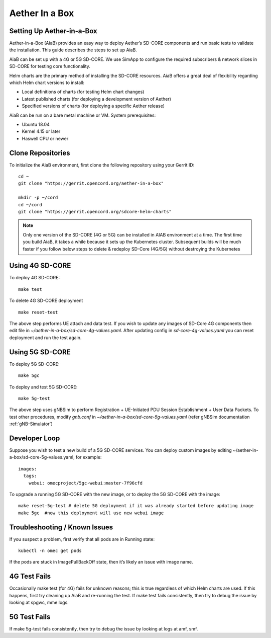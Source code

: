 ..
   SPDX-FileCopyrightText: © 2020 Open Networking Foundation <support@opennetworking.org>
   SPDX-License-Identifier: Apache-2.0

.. _aiab-guide:

================
Aether In a Box
================

Setting Up Aether-in-a-Box
__________________________

Aether-in-a-Box (AiaB) provides an easy way to deploy Aether’s SD-CORE
components and run basic tests to validate the installation. This guide
describes the steps to set up AiaB.

AiaB can be set up with a 4G or 5G SD-CORE. We use SimApp to configure
the required subscribers & network slices in SD-CORE for testing core
functionality.

Helm charts are the primary method of installing the SD-CORE resources.
AiaB offers a great deal of flexibility regarding which Helm chart
versions to install:

* Local definitions of charts (for testing Helm chart changes)
* Latest published charts (for deploying a development version of Aether)
* Specified versions of charts (for deploying a specific Aether release)

AiaB can be run on a bare metal machine or VM. System prerequisites:

* Ubuntu 18.04
* Kernel 4.15 or later
* Haswell CPU or newer

Clone Repositories
__________________

To initialize the AiaB environment, first clone the following repository using
your Gerrit ID::

    cd ~
    git clone "https://gerrit.opencord.org/aether-in-a-box"

    mkdir -p ~/cord
    cd ~/cord
    git clone "https://gerrit.opencord.org/sdcore-helm-charts"

.. note::
    Only one version of the SD-CORE (4G or 5G) can be installed in AIAB environment
    at a time. The first time you build AiaB, it takes a while because it sets up the
    Kubernetes cluster. Subsequent builds will be much faster if you follow below steps
    to delete & redeploy SD-Core (4G/5G) without destroying the Kubernetes

Using 4G SD-CORE
________________

To deploy 4G SD-CORE::

    make test

To delete 4G SD-CORE deployment ::

    make reset-test

The above step performs UE attach and data test. If you wish to update any images
of SD-Core 4G components then edit file  in *~/aether-in-a-box/sd-core-4g-values.yaml*.
After updating config in *sd-core-4g-values.yaml* you can reset deployment and run
the test again.

Using 5G SD-CORE
________________

To deploy 5G SD-CORE::

    make 5gc

To deploy and test 5G SD-CORE::

    make 5g-test

The above step uses gNBSim to perform Registration + UE-Initiated PDU Session
Establishment + User Data Packets. To test other procedures, modify *gnb.conf*
in *~/aether-in-a-box/sd-core-5g-values.yaml* (refer gNBSim documentation :ref:`gNB-Simulator`)

Developer Loop
______________

Suppose you wish to test a new build of a 5G SD-CORE services. You can deploy
custom images by editing ~/aether-in-a-box/sd-core-5g-values.yaml, for example::

    images:
      tags:
        webui: omecproject/5gc-webui:master-7f96cfd

To upgrade a running 5G SD-CORE with the new image, or to deploy the 5G SD-CORE
with the image::

    make reset-5g-test # delete 5G deployment if it was already started before updating image
    make 5gc  #now this deployment will use new webui image

Troubleshooting / Known Issues
______________________________

If you suspect a problem, first verify that all pods are in Running state::

    kubectl -n omec get pods

If the pods are stuck in ImagePullBackOff state, then it’s likely an issue
with image name.

4G Test Fails
_____________

Occasionally make test (for 4G) fails for unknown reasons; this is true
regardless of which Helm charts are used. If this happens, first try
cleaning up AiaB and re-running the test. If make test fails consistently,
then try to debug the issue by looking at spgwc, mme logs.

5G Test Fails
_____________

If make 5g-test fails consistently, then try to debug the issue by looking
at logs at amf, smf.
